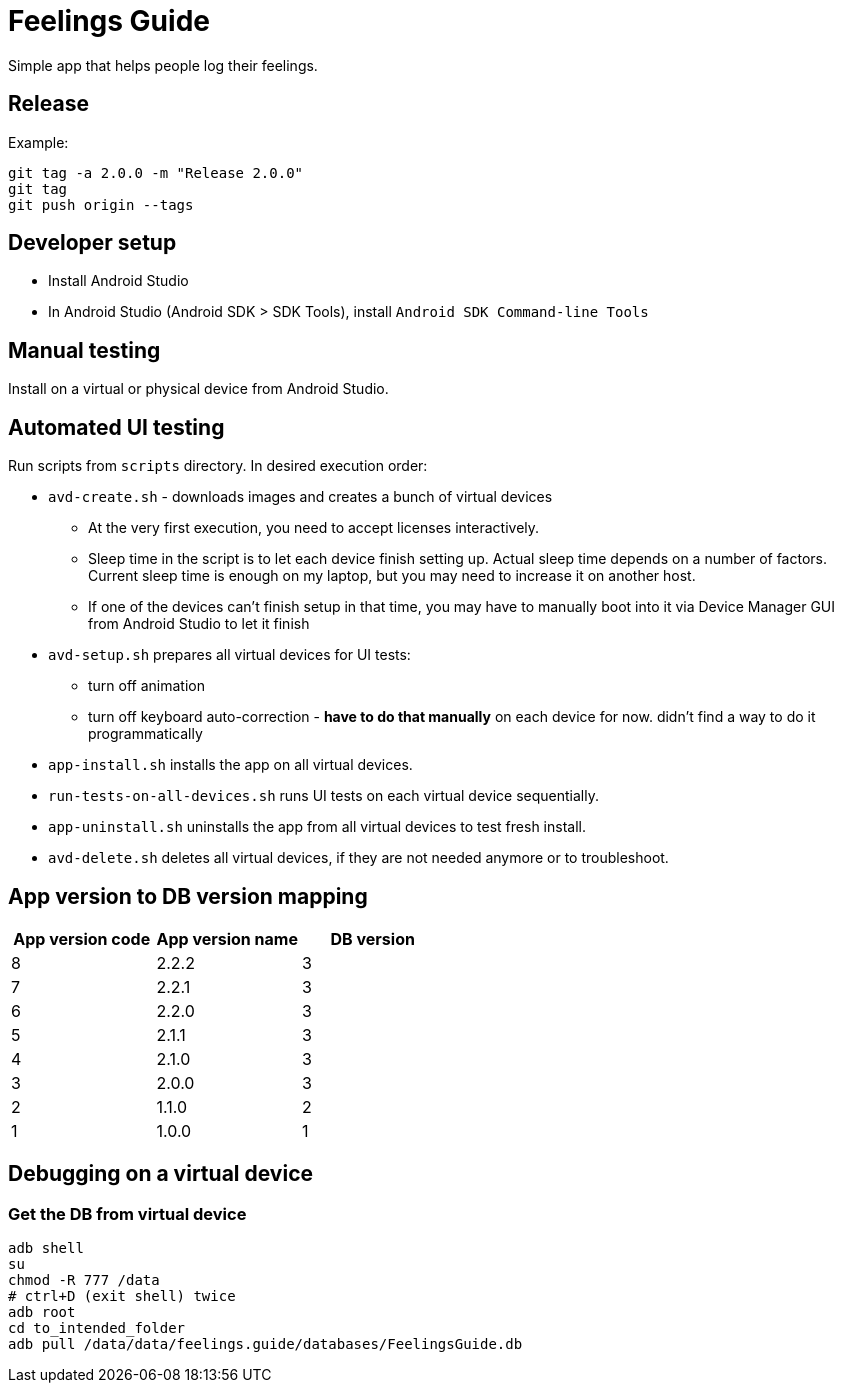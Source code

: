 = Feelings Guide

Simple app that helps people log their feelings.

== Release

.Example:
----
git tag -a 2.0.0 -m "Release 2.0.0"
git tag
git push origin --tags
----

== Developer setup

- Install Android Studio
- In Android Studio (Android SDK > SDK Tools), install `Android SDK Command-line Tools`

== Manual testing

Install on a virtual or physical device from Android Studio.

== Automated UI testing

Run scripts from `scripts` directory. In desired execution order:

- `avd-create.sh` - downloads images and creates a bunch of virtual devices
** At the very first execution, you need to accept licenses interactively.
** Sleep time in the script is to let each device finish setting up. Actual sleep time depends on a number of factors. Current sleep time is enough on my laptop, but you may need to increase it on another host.
** If one of the devices can't finish setup in that time, you may have to manually boot into it via Device Manager GUI from Android Studio to let it finish
- `avd-setup.sh` prepares all virtual devices for UI tests:
** turn off animation
** turn off keyboard auto-correction - **have to do that manually** on each device for now. didn't find a way to do it programmatically
- `app-install.sh` installs the app on all virtual devices.
- `run-tests-on-all-devices.sh` runs UI tests on each virtual device sequentially.
- `app-uninstall.sh` uninstalls the app from all virtual devices to test fresh install.
- `avd-delete.sh` deletes all virtual devices, if they are not needed anymore or to troubleshoot.

== App version to DB version mapping

|===
|App version code |App version name |DB version

|8 |2.2.2 |3
|7 |2.2.1 |3
|6 |2.2.0 |3
|5 |2.1.1 |3
|4 |2.1.0 |3
|3 |2.0.0 |3
|2 |1.1.0 |2
|1 |1.0.0 |1
|===

== Debugging on a virtual device

=== Get the DB from virtual device

----
adb shell
su
chmod -R 777 /data
# ctrl+D (exit shell) twice
adb root
cd to_intended_folder
adb pull /data/data/feelings.guide/databases/FeelingsGuide.db
----

